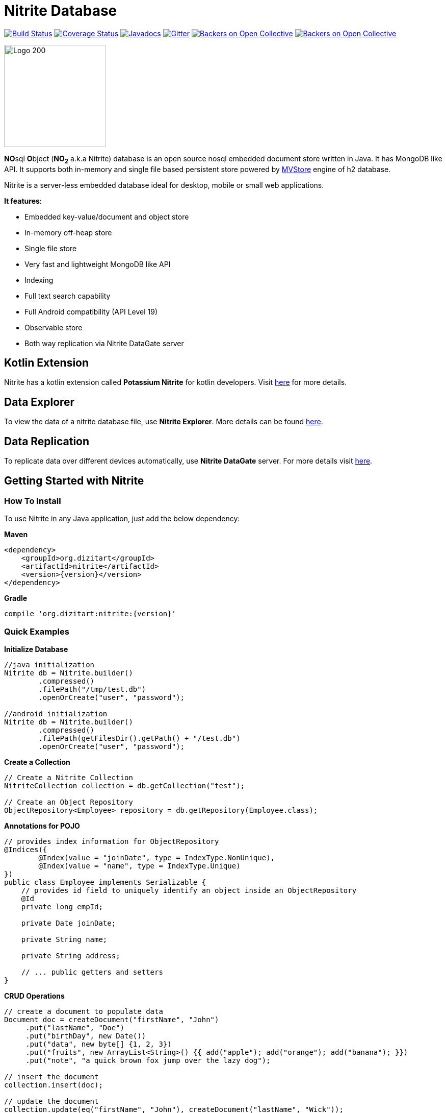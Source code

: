 = Nitrite Database

image:https://travis-ci.org/dizitart/nitrite-database.svg?branch=master["Build Status", link="https://travis-ci.org/dizitart/nitrite-database"]
image:https://codecov.io/gh/dizitart/nitrite-database/branch/master/graph/badge.svg["Coverage Status", link="https://codecov.io/gh/dizitart/nitrite-database"]
image:https://javadoc.io/badge/org.dizitart/nitrite.svg["Javadocs", link=https://javadoc.io/doc/org.dizitart/nitrite]
image:https://badges.gitter.im/dizitart/nitrite-database.svg["Gitter", link="https://gitter.im/dizitart/nitrite-database?utm_source=badge&utm_medium=badge&utm_campaign=pr-badge&utm_content=body_badge"]
image:https://opencollective.com/nitrite-database/backers/badge.svg["Backers on Open Collective", link="#backers"]
image:https://opencollective.com/nitrite-database/sponsors/badge.svg["Backers on Open Collective", link="#sponsors"]

image:http://www.dizitart.org/nitrite-database/logo/nitrite-logo.svg[Logo 200, 200]

**NO**sql **O**bject (*NO~2~* a.k.a Nitrite) database is an open source nosql embedded
document store written in Java. It has MongoDB like API. It supports both
in-memory and single file based persistent store powered by
http://www.h2database.com/html/mvstore.html[MVStore] engine of h2 database.

Nitrite is a server-less embedded database ideal for desktop, mobile or small web applications.

**It features**:

* Embedded key-value/document and object store
* In-memory off-heap store
* Single file store
* Very fast and lightweight MongoDB like API
* Indexing
* Full text search capability
* Full Android compatibility (API Level 19)
* Observable store
* Both way replication via Nitrite DataGate server

== Kotlin Extension

Nitrite has a kotlin extension called **Potassium Nitrite** for kotlin developers.
Visit https://github.com/dizitart/nitrite-database/tree/master/potassium-nitrite[here] for more details.

== Data Explorer

To view the data of a nitrite database file, use **Nitrite Explorer**. More details
can be found https://github.com/dizitart/nitrite-database/tree/master/nitrite-explorer[here].

== Data Replication

To replicate data over different devices automatically, use **Nitrite DataGate** server. For more details
visit https://github.com/dizitart/nitrite-database/tree/master/nitrite-datagate[here].

== Getting Started with Nitrite

=== How To Install

To use Nitrite in any Java application, just add the below dependency:

*Maven*

[source,xml,subs="verbatim,attributes"]
----
<dependency>
    <groupId>org.dizitart</groupId>
    <artifactId>nitrite</artifactId>
    <version>{version}</version>
</dependency>
----

*Gradle*

[source,groovy,subs="verbatim,attributes"]
----
compile 'org.dizitart:nitrite:{version}'
----

<<<

=== Quick Examples

*Initialize Database*
[source,java]
--
//java initialization
Nitrite db = Nitrite.builder()
        .compressed()
        .filePath("/tmp/test.db")
        .openOrCreate("user", "password");

//android initialization
Nitrite db = Nitrite.builder()
        .compressed()
        .filePath(getFilesDir().getPath() + "/test.db")
        .openOrCreate("user", "password");
--

*Create a Collection*
[source,java]
--
// Create a Nitrite Collection
NitriteCollection collection = db.getCollection("test");

// Create an Object Repository
ObjectRepository<Employee> repository = db.getRepository(Employee.class);

--

*Annotations for POJO*
[source,java]
--
// provides index information for ObjectRepository
@Indices({
        @Index(value = "joinDate", type = IndexType.NonUnique),
        @Index(value = "name", type = IndexType.Unique)
})
public class Employee implements Serializable {
    // provides id field to uniquely identify an object inside an ObjectRepository
    @Id
    private long empId;

    private Date joinDate;

    private String name;

    private String address;

    // ... public getters and setters
}

--


*CRUD Operations*
[source,java]
--
// create a document to populate data
Document doc = createDocument("firstName", "John")
     .put("lastName", "Doe")
     .put("birthDay", new Date())
     .put("data", new byte[] {1, 2, 3})
     .put("fruits", new ArrayList<String>() {{ add("apple"); add("orange"); add("banana"); }})
     .put("note", "a quick brown fox jump over the lazy dog");

// insert the document
collection.insert(doc);

// update the document
collection.update(eq("firstName", "John"), createDocument("lastName", "Wick"));

// remove the document
collection.remove(doc);
--

[source,java]
--
// insert an object
Employee emp = new Employee();
emp.setEmpId(124589);
emp.setFirstName("John");
emp.setLastName("Doe");

repository.insert(emp);

--

*Create Indices*
[source,java]
--
// create document index
collection.createIndex("firstName", indexOptions(IndexType.NonUnique));
collection.createIndex("note", indexOptions(IndexType.Fulltext));

// create object index. It can also be provided via annotation
repository.createIndex("firstName", indexOptions(IndexType.NonUnique));
--

*Query a Collection*
[source,java]
--
Cursor cursor = collection.find(
                        // and clause
                        and(
                            // firstName == John
                            eq("firstName", "John"),
                            // elements of data array is less than 4
                            elemMatch("data", lt("$", 4)),
                            // elements of fruits list has one element matching orange
                            elemMatch("fruits", regex("$", "orange")),
                            // note field contains string 'quick' using full-text index
                            text("note", "quick")
                            )
                        );

for (Document document : cursor) {
    // process the document
}

// create document by id
Document document = collection.getById(nitriteId);

// query an object repository and create the first result
Employee emp = repository.find(eq("firstName", "John"))
                         .firstOrDefault();
--

*Automatic Replication*
[source,java]
--
// connect to a DataGate server running at localhost 9090 port
DataGateClient dataGateClient = new DataGateClient("http://localhost:9090")
        .withAuth("userId", "password");
DataGateSyncTemplate syncTemplate
        = new DataGateSyncTemplate(dataGateClient, "remote-collection@userId");

// create sync handle
SyncHandle syncHandle = Replicator.of(db)
        .forLocal(collection)
        // a DataGate sync template implementation
        .withSyncTemplate(syncTemplate)
        // replication attempt delay of 1 sec
        .delay(timeSpan(1, TimeUnit.SECONDS))
        // both-way replication
        .ofType(ReplicationType.BOTH_WAY)
        // sync event listener
        .withListener(new SyncEventListener() {
            @Override
            public void onSyncEvent(SyncEventData eventInfo) {

            }
        })
        .configure();

// start sync in the background using handle
syncHandle.startSync();
--

*Import/Export Data*
[source,java]
--
// Export data to a file
Exporter exporter = Exporter.of(db);
exporter.exportTo(schemaFile);

//Import data from the file
Importer importer = Importer.of(db);
importer.importFrom(schemaFile);
--

More details are available in the reference document.

== Release Notes

Release notes are available https://github.com/dizitart/nitrite-database/releases[here].

== Documentation

|===
|Reference |API

|http://www.dizitart.org/nitrite-database[Document]
|https://javadoc.io/doc/org.dizitart/nitrite[JavaDoc]
|===


== Build

To build and test Nitrite

[source,bash]
--
$ git clone https://github.com/dizitart/nitrite-database.git
$ cd nitrite-database
$ ./gradlew build
--

The test suite requires mongod to be running on localhost, listening on the default port. MongoDb is required
to test replication using the DataGate server. Please run the below command to create the test user in mongo.

[source,javascript]
--
db.getSiblingDB('benchmark').createUser({user: 'bench', pwd: 'bench', roles: [{role: 'readWrite', db: 'benchmark'}, {role: 'dbAdmin', db: 'benchmark'}]})
--

The test suite also requires android sdk 26 to be installed and ANDROID_HOME environment variable to be setup
properly to test the android example.

== Support / Feedback

For issues with, questions about, or feedback talk to us at https://gitter.im/dizitart/nitrite-database[Gitter].

== Bugs / Feature Requests

Think you’ve found a bug? Want to see a new feature in the Nitrite? Please open an issue https://github.com/dizitart/nitrite-database/issues[here]. But
before you file an issue please check if it is already existing or not.

== Maintainers

* Anindya Chatterjee

== Contributors

This project exists thanks to all the people who contribute. https://github.com/dizitart/nitrite-database/blob/master/CONTRIBUTING.md[Contribute].
image:https://opencollective.com/nitrite-database/contributors.svg?width=890["Contributors", link="https://github.com/dizitart/nitrite-database/graphs/contributors"]

== Backers

Thank you to all our backers! 🙏 https://opencollective.com/nitrite-database#backer[Become a backer]

image:https://opencollective.com/nitrite-database/backers.svg?width=890["Backers", link="https://opencollective.com/nitrite-database#backers"]

== Sponsors

Support this project by becoming a sponsor. Your logo will show up here with a link to your website. https://opencollective.com/nitrite-database#sponsor[Become a sponsor]

image:https://opencollective.com/nitrite-database/sponsor/0/avatar.svg["Sponsor", link="https://opencollective.com/nitrite-database/sponsor/0/website"]
image:https://opencollective.com/nitrite-database/sponsor/1/avatar.svg["Sponsor", link="https://opencollective.com/nitrite-database/sponsor/1/website"]
image:https://opencollective.com/nitrite-database/sponsor/2/avatar.svg["Sponsor", link="https://opencollective.com/nitrite-database/sponsor/2/website"]
image:https://opencollective.com/nitrite-database/sponsor/3/avatar.svg["Sponsor", link="https://opencollective.com/nitrite-database/sponsor/3/website"]
image:https://opencollective.com/nitrite-database/sponsor/4/avatar.svg["Sponsor", link="https://opencollective.com/nitrite-database/sponsor/4/website"]

== Presentation & Talks

https://github.com/sheinbergon[Idan Sheinberg] has given a talk on Nitrite at https://www.meetup.com/KotlinTLV/events/265145254/[**Kotlin Everywhere - TLV Edition**] meetup on October 27, 2019. Please find his presentation https://www.slideshare.net/IdanShinberg/nitrite-choosing-the-rite-embedded-database[here].

== Special Thanks
[![YourKit](https://www.yourkit.com/images/yklogo.png)](https://www.yourkit.com/java/profiler/)

I highly recommend YourKit Java Profiler for any performance critical application you make.

Check it out at https://www.yourkit.com/